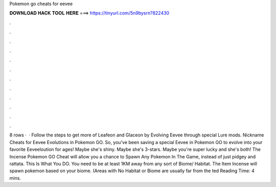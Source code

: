 Pokemon go cheats for eevee

𝐃𝐎𝐖𝐍𝐋𝐎𝐀𝐃 𝐇𝐀𝐂𝐊 𝐓𝐎𝐎𝐋 𝐇𝐄𝐑𝐄 ===> https://tinyurl.com/5n9bysrn?822430

.

.

.

.

.

.

.

.

.

.

.

.

8 rows ·  · Follow the steps to get more of Leafeon and Glaceon by Evolving Eevee through special Lure mods. Nickname Cheats for Eevee Evolutions in Pokemon GO. So, you've been saving a special Eevee in Pokemon GO to evolve into your favorite Eeveeloution for ages! Maybe she's shiny. Maybe she's 3-stars. Maybe you're super lucky and she's both! The Incense Pokemon GO Cheat will allow you a chance to Spawn Any Pokemon In The Game, instead of just pidgey and rattata. This Is What You DO. You need to be at least 1KM away from any sort of Biome/ Habitat. The Item Incense will spawn pokemon based on your biome. (Areas with No Habitat or Biome are usually far from the ted Reading Time: 4 mins.